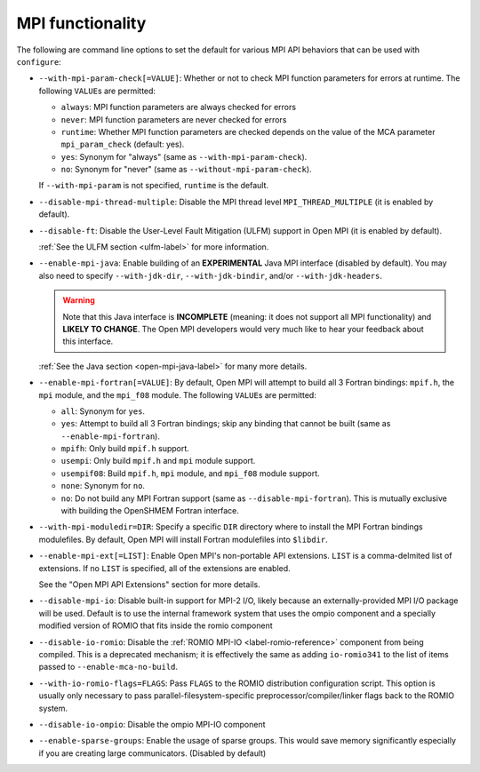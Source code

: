 .. This file is included by building-open-mpi.rst

MPI functionality
^^^^^^^^^^^^^^^^^

The following are command line options to set the default for various
MPI API behaviors that can be used with ``configure``:

* ``--with-mpi-param-check[=VALUE]``:
  Whether or not to check MPI function parameters for errors at
  runtime.  The following ``VALUE``\s are permitted:

  * ``always``: MPI function parameters are always checked for errors
  * ``never``: MPI function parameters are never checked for errors
  * ``runtime``: Whether MPI function parameters are checked depends on
    the value of the MCA parameter ``mpi_param_check`` (default: yes).
  * ``yes``: Synonym for "always" (same as ``--with-mpi-param-check``).
  * ``no``: Synonym for "never" (same as ``--without-mpi-param-check``).

  If ``--with-mpi-param`` is not specified, ``runtime`` is the default.

* ``--disable-mpi-thread-multiple``:
  Disable the MPI thread level ``MPI_THREAD_MULTIPLE`` (it is enabled by
  default).

* ``--disable-ft``:
  Disable the User-Level Fault Mitigation (ULFM) support in Open MPI
  (it is enabled by default).

  :ref:`See the ULFM section <ulfm-label>` for more information.

* ``--enable-mpi-java``:
  Enable building of an **EXPERIMENTAL** Java MPI interface (disabled
  by default).  You may also need to specify ``--with-jdk-dir``,
  ``--with-jdk-bindir``, and/or ``--with-jdk-headers``.

  .. warning:: Note that this Java interface is **INCOMPLETE**
     (meaning: it does not support all MPI functionality) and **LIKELY
     TO CHANGE**.  The Open MPI developers would very much like to
     hear your feedback about this interface.

  :ref:`See the Java section <open-mpi-java-label>` for many more
  details.

* ``--enable-mpi-fortran[=VALUE]``:
  By default, Open MPI will attempt to build all 3 Fortran bindings:
  ``mpif.h``, the ``mpi`` module, and the ``mpi_f08`` module.  The following
  ``VALUE``\s are permitted:

  * ``all``: Synonym for ``yes``.
  * ``yes``: Attempt to build all 3 Fortran bindings; skip
    any binding that cannot be built (same as
    ``--enable-mpi-fortran``).
  * ``mpifh``: Only build ``mpif.h`` support.
  * ``usempi``: Only build ``mpif.h`` and ``mpi`` module support.
  * ``usempif08``:  Build ``mpif.h``, ``mpi`` module, and ``mpi_f08``
    module support.
  * ``none``: Synonym for ``no``.
  * ``no``: Do not build any MPI Fortran support (same as
    ``--disable-mpi-fortran``).  This is mutually exclusive
    with building the OpenSHMEM Fortran interface.

* ``--with-mpi-moduledir=DIR``:
  Specify a specific ``DIR`` directory where to install the MPI
  Fortran bindings modulefiles.  By default, Open MPI will install
  Fortran modulefiles into ``$libdir``.

* ``--enable-mpi-ext[=LIST]``:
  Enable Open MPI's non-portable API extensions.  ``LIST`` is a
  comma-delmited list of extensions.  If no ``LIST`` is specified, all
  of the extensions are enabled.

  See the "Open MPI API Extensions" section for more details.

* ``--disable-mpi-io``:
  Disable built-in support for MPI-2 I/O, likely because an
  externally-provided MPI I/O package will be used. Default is to use
  the internal framework system that uses the ompio component and a
  specially modified version of ROMIO that fits inside the romio
  component

* ``--disable-io-romio``:
  Disable the :ref:`ROMIO MPI-IO <label-romio-reference>` component
  from being compiled. This is a deprecated mechanism; it is effectively
  the same as adding ``io-romio341`` to the list of items passed to
  ``--enable-mca-no-build``.

* ``--with-io-romio-flags=FLAGS``:
  Pass ``FLAGS`` to the ROMIO distribution configuration script.  This
  option is usually only necessary to pass
  parallel-filesystem-specific preprocessor/compiler/linker flags back
  to the ROMIO system.

* ``--disable-io-ompio``:
  Disable the ompio MPI-IO component

* ``--enable-sparse-groups``:
  Enable the usage of sparse groups. This would save memory
  significantly especially if you are creating large
  communicators. (Disabled by default)
